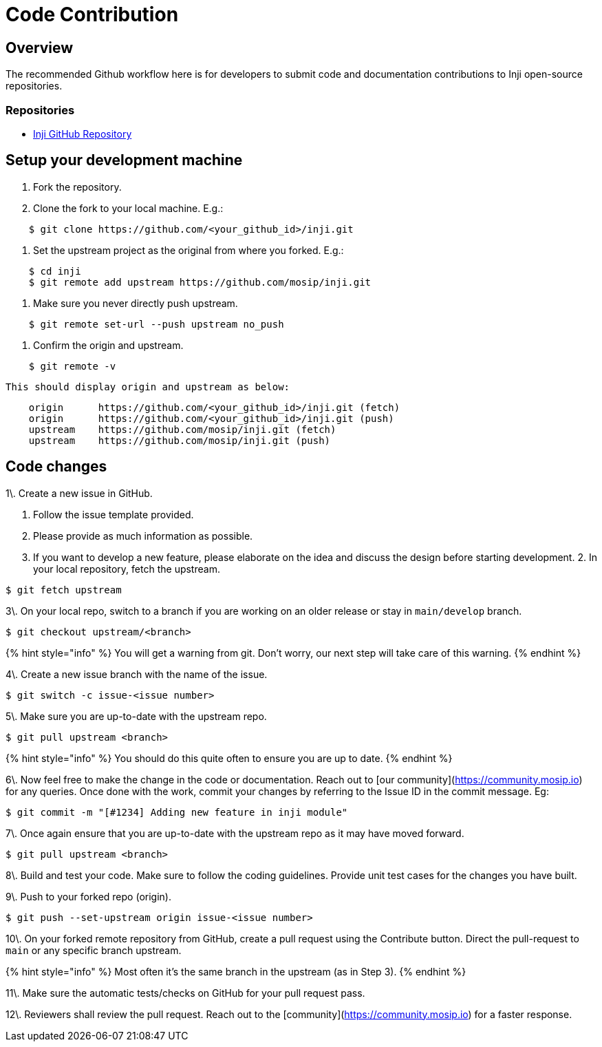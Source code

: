 = Code Contribution

== Overview

The recommended Github workflow here is for developers to submit code and documentation contributions to Inji open-source repositories.

=== Repositories

* https://github.com/mosip/inji[Inji GitHub Repository]

== Setup your development machine

. Fork the repository.
.  Clone the fork to your local machine. E.g.:

----
    $ git clone https://github.com/<your_github_id>/inji.git
----
.  Set the upstream project as the original from where you forked. E.g.:

----
    $ cd inji
    $ git remote add upstream https://github.com/mosip/inji.git
----
.  Make sure you never directly push upstream.

----
    $ git remote set-url --push upstream no_push
----
.  Confirm the origin and upstream.

----
    $ git remote -v
----

    This should display origin and upstream as below:

----
    origin	https://github.com/<your_github_id>/inji.git (fetch)
    origin	https://github.com/<your_github_id>/inji.git (push)
    upstream	https://github.com/mosip/inji.git (fetch)
    upstream	https://github.com/mosip/inji.git (push)
----

== Code changes

1\. Create a new issue in GitHub.

. Follow the issue template provided.
. Please provide as much information as possible.
. If you want to develop a new feature, please elaborate on the idea and discuss the design before starting development. 2. In your local repository, fetch the upstream.

----
$ git fetch upstream
----

3\. On your local repo, switch to a branch if you are working on an older release or stay in `main/develop` branch.

----
$ git checkout upstream/<branch> 
----

{% hint style="info" %}
You will get a warning from git. Don't worry, our next step will take care of this warning.
{% endhint %}

4\. Create a new issue branch with the name of the issue.

----
$ git switch -c issue-<issue number>
----

5\. Make sure you are up-to-date with the upstream repo.

----
$ git pull upstream <branch> 
----

{% hint style="info" %}
You should do this quite often to ensure you are up to date.
{% endhint %}

6\. Now feel free to make the change in the code or documentation. Reach out to [our community](https://community.mosip.io) for any queries. Once done with the work, commit your changes by referring to the Issue ID in the commit message. Eg:

----
$ git commit -m "[#1234] Adding new feature in inji module"
----

7\. Once again ensure that you are up-to-date with the upstream repo as it may have moved forward.

----
$ git pull upstream <branch> 
----

8\. Build and test your code. Make sure to follow the coding guidelines. Provide unit test cases for the changes you have built.

9\. Push to your forked repo (origin).

----
$ git push --set-upstream origin issue-<issue number>
----

10\. On your forked remote repository from GitHub, create a pull request using the Contribute button. Direct the pull-request to `main` or any specific branch upstream.

{% hint style="info" %}
Most often it's the same branch in the upstream (as in Step 3).
{% endhint %}

11\. Make sure the automatic tests/checks on GitHub for your pull request pass.

12\. Reviewers shall review the pull request. Reach out to the [community](https://community.mosip.io) for a faster response.

